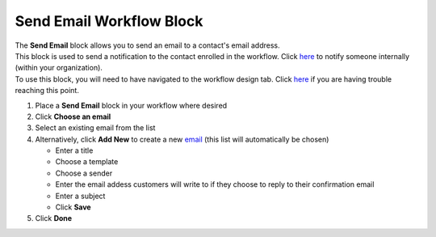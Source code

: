 Send Email Workflow Block
=========================

| The **Send Email** block allows you to send an email to a contact's email address.
| This block is used to send a notification to the contact enrolled in the workflow. Click `here </users/automation/guides/workflows/send_internal_email_block.html>`_ to notify someone internally (within your organization).
| To use this block, you will need to have navigated to the workflow design tab. Click `here </users/automation/guides/emails/design_email.html>`_ if you are having trouble reaching this point.

#. Place a **Send Email** block in your workflow where desired
#. Click **Choose an email**
#. Select an existing email from the list
#. Alternatively, click **Add New** to create a new `email </users/crm/guides/programs/lists.html>`_ (this list will automatically be chosen)

   * Enter a title
   * Choose a template
   * Choose a sender
   * Enter the email addess customers will write to if they choose to reply to their confirmation email
   * Enter a subject
   * Click **Save**
#. Click **Done**
